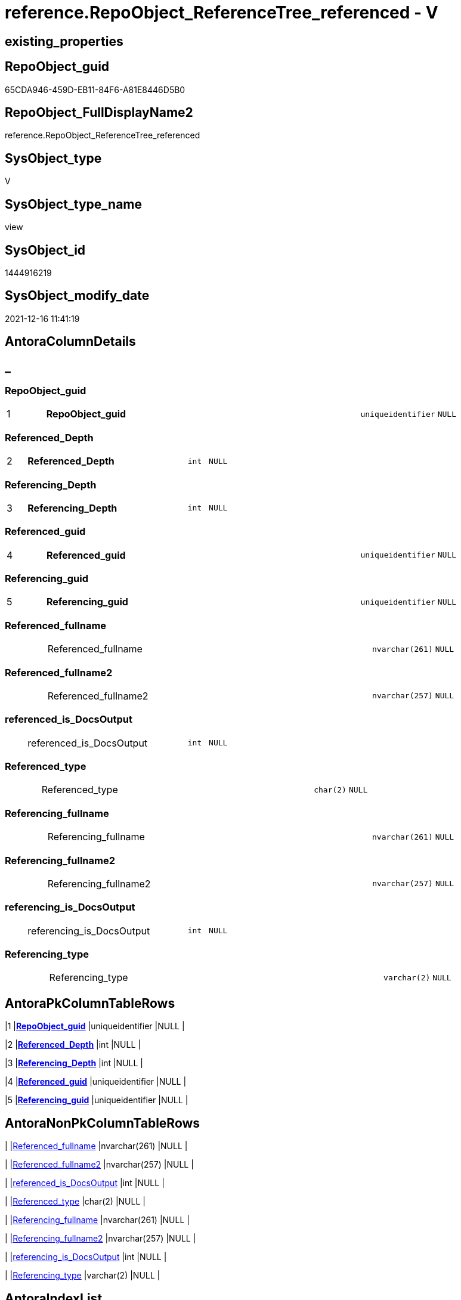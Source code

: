 // tag::HeaderFullDisplayName[]
= reference.RepoObject_ReferenceTree_referenced - V
// end::HeaderFullDisplayName[]

== existing_properties

// tag::existing_properties[]

:ExistsProperty--antorareferencedlist:
:ExistsProperty--is_repo_managed:
:ExistsProperty--is_ssas:
:ExistsProperty--pk_index_guid:
:ExistsProperty--pk_indexpatterncolumndatatype:
:ExistsProperty--pk_indexpatterncolumnname:
:ExistsProperty--referencedobjectlist:
:ExistsProperty--sql_modules_definition:
:ExistsProperty--FK:
:ExistsProperty--AntoraIndexList:
:ExistsProperty--Columns:
// end::existing_properties[]

== RepoObject_guid

// tag::RepoObject_guid[]
65CDA946-459D-EB11-84F6-A81E8446D5B0
// end::RepoObject_guid[]

== RepoObject_FullDisplayName2

// tag::RepoObject_FullDisplayName2[]
reference.RepoObject_ReferenceTree_referenced
// end::RepoObject_FullDisplayName2[]

== SysObject_type

// tag::SysObject_type[]
V 
// end::SysObject_type[]

== SysObject_type_name

// tag::SysObject_type_name[]
view
// end::SysObject_type_name[]

== SysObject_id

// tag::SysObject_id[]
1444916219
// end::SysObject_id[]

== SysObject_modify_date

// tag::SysObject_modify_date[]
2021-12-16 11:41:19
// end::SysObject_modify_date[]

== AntoraColumnDetails

// tag::AntoraColumnDetails[]
[discrete]
== _


[#column-repoobjectunderlineguid]
=== RepoObject_guid

[cols="d,8a,m,m,m"]
|===
|1
|*RepoObject_guid*
|uniqueidentifier
|NULL
|
|===


[#column-referencedunderlinedepth]
=== Referenced_Depth

[cols="d,8a,m,m,m"]
|===
|2
|*Referenced_Depth*
|int
|NULL
|
|===


[#column-referencingunderlinedepth]
=== Referencing_Depth

[cols="d,8a,m,m,m"]
|===
|3
|*Referencing_Depth*
|int
|NULL
|
|===


[#column-referencedunderlineguid]
=== Referenced_guid

[cols="d,8a,m,m,m"]
|===
|4
|*Referenced_guid*
|uniqueidentifier
|NULL
|
|===


[#column-referencingunderlineguid]
=== Referencing_guid

[cols="d,8a,m,m,m"]
|===
|5
|*Referencing_guid*
|uniqueidentifier
|NULL
|
|===


[#column-referencedunderlinefullname]
=== Referenced_fullname

[cols="d,8a,m,m,m"]
|===
|
|Referenced_fullname
|nvarchar(261)
|NULL
|
|===


[#column-referencedunderlinefullname2]
=== Referenced_fullname2

[cols="d,8a,m,m,m"]
|===
|
|Referenced_fullname2
|nvarchar(257)
|NULL
|
|===


[#column-referencedunderlineisunderlinedocsoutput]
=== referenced_is_DocsOutput

[cols="d,8a,m,m,m"]
|===
|
|referenced_is_DocsOutput
|int
|NULL
|
|===


[#column-referencedunderlinetype]
=== Referenced_type

[cols="d,8a,m,m,m"]
|===
|
|Referenced_type
|char(2)
|NULL
|
|===


[#column-referencingunderlinefullname]
=== Referencing_fullname

[cols="d,8a,m,m,m"]
|===
|
|Referencing_fullname
|nvarchar(261)
|NULL
|
|===


[#column-referencingunderlinefullname2]
=== Referencing_fullname2

[cols="d,8a,m,m,m"]
|===
|
|Referencing_fullname2
|nvarchar(257)
|NULL
|
|===


[#column-referencingunderlineisunderlinedocsoutput]
=== referencing_is_DocsOutput

[cols="d,8a,m,m,m"]
|===
|
|referencing_is_DocsOutput
|int
|NULL
|
|===


[#column-referencingunderlinetype]
=== Referencing_type

[cols="d,8a,m,m,m"]
|===
|
|Referencing_type
|varchar(2)
|NULL
|
|===


// end::AntoraColumnDetails[]

== AntoraPkColumnTableRows

// tag::AntoraPkColumnTableRows[]
|1
|*<<column-repoobjectunderlineguid>>*
|uniqueidentifier
|NULL
|

|2
|*<<column-referencedunderlinedepth>>*
|int
|NULL
|

|3
|*<<column-referencingunderlinedepth>>*
|int
|NULL
|

|4
|*<<column-referencedunderlineguid>>*
|uniqueidentifier
|NULL
|

|5
|*<<column-referencingunderlineguid>>*
|uniqueidentifier
|NULL
|









// end::AntoraPkColumnTableRows[]

== AntoraNonPkColumnTableRows

// tag::AntoraNonPkColumnTableRows[]





|
|<<column-referencedunderlinefullname>>
|nvarchar(261)
|NULL
|

|
|<<column-referencedunderlinefullname2>>
|nvarchar(257)
|NULL
|

|
|<<column-referencedunderlineisunderlinedocsoutput>>
|int
|NULL
|

|
|<<column-referencedunderlinetype>>
|char(2)
|NULL
|

|
|<<column-referencingunderlinefullname>>
|nvarchar(261)
|NULL
|

|
|<<column-referencingunderlinefullname2>>
|nvarchar(257)
|NULL
|

|
|<<column-referencingunderlineisunderlinedocsoutput>>
|int
|NULL
|

|
|<<column-referencingunderlinetype>>
|varchar(2)
|NULL
|

// end::AntoraNonPkColumnTableRows[]

== AntoraIndexList

// tag::AntoraIndexList[]

[#index-pkunderlinerepoobjectunderlinereferencetreeunderlinereferenced]
=== PK_RepoObject_ReferenceTree_referenced

* IndexSemanticGroup: xref:other/indexsemanticgroup.adoc#startbnoblankgroupendb[no_group]
+
--
* <<column-RepoObject_guid>>; uniqueidentifier
* <<column-Referenced_Depth>>; int
* <<column-Referencing_Depth>>; int
* <<column-Referenced_guid>>; uniqueidentifier
* <<column-Referencing_guid>>; uniqueidentifier
--
* PK, Unique, Real: 1, 1, 0

// end::AntoraIndexList[]

== AntoraMeasureDetails

// tag::AntoraMeasureDetails[]

// end::AntoraMeasureDetails[]

== AntoraMeasureDescriptions



== AntoraParameterList

// tag::AntoraParameterList[]

// end::AntoraParameterList[]

== AntoraXrefCulturesList

// tag::AntoraXrefCulturesList[]
* xref:dhw:sqldb:reference.repoobject_referencetree_referenced.adoc[] - 
// end::AntoraXrefCulturesList[]

== cultures_count

// tag::cultures_count[]
1
// end::cultures_count[]

== Other tags

source: property.RepoObjectProperty_cross As rop_cross


=== additional_reference_csv

// tag::additional_reference_csv[]

// end::additional_reference_csv[]


=== AdocUspSteps

// tag::adocuspsteps[]

// end::adocuspsteps[]


=== AntoraReferencedList

// tag::antorareferencedlist[]
* xref:dhw:sqldb:reference.ftv_repoobject_referencetree_referenced.adoc[]
* xref:dhw:sqldb:repo.repoobject_gross.adoc[]
// end::antorareferencedlist[]


=== AntoraReferencingList

// tag::antorareferencinglist[]

// end::antorareferencinglist[]


=== Description

// tag::description[]

// end::description[]


=== exampleUsage

// tag::exampleusage[]

// end::exampleusage[]


=== exampleUsage_2

// tag::exampleusage_2[]

// end::exampleusage_2[]


=== exampleUsage_3

// tag::exampleusage_3[]

// end::exampleusage_3[]


=== exampleUsage_4

// tag::exampleusage_4[]

// end::exampleusage_4[]


=== exampleUsage_5

// tag::exampleusage_5[]

// end::exampleusage_5[]


=== exampleWrong_Usage

// tag::examplewrong_usage[]

// end::examplewrong_usage[]


=== has_execution_plan_issue

// tag::has_execution_plan_issue[]

// end::has_execution_plan_issue[]


=== has_get_referenced_issue

// tag::has_get_referenced_issue[]

// end::has_get_referenced_issue[]


=== has_history

// tag::has_history[]

// end::has_history[]


=== has_history_columns

// tag::has_history_columns[]

// end::has_history_columns[]


=== InheritanceType

// tag::inheritancetype[]

// end::inheritancetype[]


=== is_persistence

// tag::is_persistence[]

// end::is_persistence[]


=== is_persistence_check_duplicate_per_pk

// tag::is_persistence_check_duplicate_per_pk[]

// end::is_persistence_check_duplicate_per_pk[]


=== is_persistence_check_for_empty_source

// tag::is_persistence_check_for_empty_source[]

// end::is_persistence_check_for_empty_source[]


=== is_persistence_delete_changed

// tag::is_persistence_delete_changed[]

// end::is_persistence_delete_changed[]


=== is_persistence_delete_missing

// tag::is_persistence_delete_missing[]

// end::is_persistence_delete_missing[]


=== is_persistence_insert

// tag::is_persistence_insert[]

// end::is_persistence_insert[]


=== is_persistence_truncate

// tag::is_persistence_truncate[]

// end::is_persistence_truncate[]


=== is_persistence_update_changed

// tag::is_persistence_update_changed[]

// end::is_persistence_update_changed[]


=== is_repo_managed

// tag::is_repo_managed[]
0
// end::is_repo_managed[]


=== is_ssas

// tag::is_ssas[]
0
// end::is_ssas[]


=== microsoft_database_tools_support

// tag::microsoft_database_tools_support[]

// end::microsoft_database_tools_support[]


=== MS_Description

// tag::ms_description[]

// end::ms_description[]


=== persistence_source_RepoObject_fullname

// tag::persistence_source_repoobject_fullname[]

// end::persistence_source_repoobject_fullname[]


=== persistence_source_RepoObject_fullname2

// tag::persistence_source_repoobject_fullname2[]

// end::persistence_source_repoobject_fullname2[]


=== persistence_source_RepoObject_guid

// tag::persistence_source_repoobject_guid[]

// end::persistence_source_repoobject_guid[]


=== persistence_source_RepoObject_xref

// tag::persistence_source_repoobject_xref[]

// end::persistence_source_repoobject_xref[]


=== pk_index_guid

// tag::pk_index_guid[]
2963BF3B-129E-EB11-84F6-A81E8446D5B0
// end::pk_index_guid[]


=== pk_IndexPatternColumnDatatype

// tag::pk_indexpatterncolumndatatype[]
uniqueidentifier,int,int,uniqueidentifier,uniqueidentifier
// end::pk_indexpatterncolumndatatype[]


=== pk_IndexPatternColumnName

// tag::pk_indexpatterncolumnname[]
RepoObject_guid,Referenced_Depth,Referencing_Depth,Referenced_guid,Referencing_guid
// end::pk_indexpatterncolumnname[]


=== pk_IndexSemanticGroup

// tag::pk_indexsemanticgroup[]

// end::pk_indexsemanticgroup[]


=== ReferencedObjectList

// tag::referencedobjectlist[]
* [reference].[ftv_RepoObject_ReferenceTree_referenced]
* [repo].[RepoObject_gross]
// end::referencedobjectlist[]


=== usp_persistence_RepoObject_guid

// tag::usp_persistence_repoobject_guid[]

// end::usp_persistence_repoobject_guid[]


=== UspExamples

// tag::uspexamples[]

// end::uspexamples[]


=== uspgenerator_usp_id

// tag::uspgenerator_usp_id[]

// end::uspgenerator_usp_id[]


=== UspParameters

// tag::uspparameters[]

// end::uspparameters[]

== Boolean Attributes

source: property.RepoObjectProperty WHERE property_int = 1

// tag::boolean_attributes[]


// end::boolean_attributes[]

== PlantUML diagrams

=== PlantUML Entity

// tag::puml_entity[]
[plantuml, entity-{docname}, svg, subs=macros]
....
'Left to right direction
top to bottom direction
hide circle
'avoide "." issues:
set namespaceSeparator none


skinparam class {
  BackgroundColor White
  BackgroundColor<<FN>> Yellow
  BackgroundColor<<FS>> Yellow
  BackgroundColor<<FT>> LightGray
  BackgroundColor<<IF>> Yellow
  BackgroundColor<<IS>> Yellow
  BackgroundColor<<P>>  Aqua
  BackgroundColor<<PC>> Aqua
  BackgroundColor<<SN>> Yellow
  BackgroundColor<<SO>> SlateBlue
  BackgroundColor<<TF>> LightGray
  BackgroundColor<<TR>> Tomato
  BackgroundColor<<U>>  White
  BackgroundColor<<V>>  WhiteSmoke
  BackgroundColor<<X>>  Aqua
  BackgroundColor<<external>> AliceBlue
}


entity "puml-link:dhw:sqldb:reference.repoobject_referencetree_referenced.adoc[]" as reference.RepoObject_ReferenceTree_referenced << V >> {
  **RepoObject_guid** : (uniqueidentifier)
  **Referenced_Depth** : (int)
  **Referencing_Depth** : (int)
  **Referenced_guid** : (uniqueidentifier)
  **Referencing_guid** : (uniqueidentifier)
  Referenced_fullname : (nvarchar(261))
  Referenced_fullname2 : (nvarchar(257))
  referenced_is_DocsOutput : (int)
  Referenced_type : (char(2))
  Referencing_fullname : (nvarchar(261))
  Referencing_fullname2 : (nvarchar(257))
  referencing_is_DocsOutput : (int)
  Referencing_type : (varchar(2))
  --
}
....

// end::puml_entity[]

=== PlantUML Entity 1 1 FK

// tag::puml_entity_1_1_fk[]
[plantuml, entity_1_1_fk-{docname}, svg, subs=macros]
....
@startuml
left to right direction
'top to bottom direction
hide circle
'avoide "." issues:
set namespaceSeparator none


skinparam class {
  BackgroundColor White
  BackgroundColor<<FN>> Yellow
  BackgroundColor<<FS>> Yellow
  BackgroundColor<<FT>> LightGray
  BackgroundColor<<IF>> Yellow
  BackgroundColor<<IS>> Yellow
  BackgroundColor<<P>>  Aqua
  BackgroundColor<<PC>> Aqua
  BackgroundColor<<SN>> Yellow
  BackgroundColor<<SO>> SlateBlue
  BackgroundColor<<TF>> LightGray
  BackgroundColor<<TR>> Tomato
  BackgroundColor<<U>>  White
  BackgroundColor<<V>>  WhiteSmoke
  BackgroundColor<<X>>  Aqua
  BackgroundColor<<external>> AliceBlue
}


entity "puml-link:dhw:sqldb:reference.repoobject_referencetree_referenced.adoc[]" as reference.RepoObject_ReferenceTree_referenced << V >> {
- **PK_RepoObject_ReferenceTree_referenced**

..
RepoObject_guid; uniqueidentifier
Referenced_Depth; int
Referencing_Depth; int
Referenced_guid; uniqueidentifier
Referencing_guid; uniqueidentifier
}



footer The diagram is interactive and contains links.

@enduml
....

// end::puml_entity_1_1_fk[]

=== PlantUML 1 1 ObjectRef

// tag::puml_entity_1_1_objectref[]
[plantuml, entity_1_1_objectref-{docname}, svg, subs=macros]
....
@startuml
left to right direction
'top to bottom direction
hide circle
'avoide "." issues:
set namespaceSeparator none


skinparam class {
  BackgroundColor White
  BackgroundColor<<FN>> Yellow
  BackgroundColor<<FS>> Yellow
  BackgroundColor<<FT>> LightGray
  BackgroundColor<<IF>> Yellow
  BackgroundColor<<IS>> Yellow
  BackgroundColor<<P>>  Aqua
  BackgroundColor<<PC>> Aqua
  BackgroundColor<<SN>> Yellow
  BackgroundColor<<SO>> SlateBlue
  BackgroundColor<<TF>> LightGray
  BackgroundColor<<TR>> Tomato
  BackgroundColor<<U>>  White
  BackgroundColor<<V>>  WhiteSmoke
  BackgroundColor<<X>>  Aqua
  BackgroundColor<<external>> AliceBlue
}


entity "puml-link:dhw:sqldb:reference.ftv_repoobject_referencetree_referenced.adoc[]" as reference.ftv_RepoObject_ReferenceTree_referenced << IF >> {
  --
}

entity "puml-link:dhw:sqldb:reference.repoobject_referencetree_referenced.adoc[]" as reference.RepoObject_ReferenceTree_referenced << V >> {
  **RepoObject_guid** : (uniqueidentifier)
  **Referenced_Depth** : (int)
  **Referencing_Depth** : (int)
  **Referenced_guid** : (uniqueidentifier)
  **Referencing_guid** : (uniqueidentifier)
  --
}

entity "puml-link:dhw:sqldb:repo.repoobject_gross.adoc[]" as repo.RepoObject_gross << V >> {
  --
}

reference.ftv_RepoObject_ReferenceTree_referenced <.. reference.RepoObject_ReferenceTree_referenced
repo.RepoObject_gross <.. reference.RepoObject_ReferenceTree_referenced

footer The diagram is interactive and contains links.

@enduml
....

// end::puml_entity_1_1_objectref[]

=== PlantUML 30 0 ObjectRef

// tag::puml_entity_30_0_objectref[]
[plantuml, entity_30_0_objectref-{docname}, svg, subs=macros]
....
@startuml
'Left to right direction
top to bottom direction
hide circle
'avoide "." issues:
set namespaceSeparator none


skinparam class {
  BackgroundColor White
  BackgroundColor<<FN>> Yellow
  BackgroundColor<<FS>> Yellow
  BackgroundColor<<FT>> LightGray
  BackgroundColor<<IF>> Yellow
  BackgroundColor<<IS>> Yellow
  BackgroundColor<<P>>  Aqua
  BackgroundColor<<PC>> Aqua
  BackgroundColor<<SN>> Yellow
  BackgroundColor<<SO>> SlateBlue
  BackgroundColor<<TF>> LightGray
  BackgroundColor<<TR>> Tomato
  BackgroundColor<<U>>  White
  BackgroundColor<<V>>  WhiteSmoke
  BackgroundColor<<X>>  Aqua
  BackgroundColor<<external>> AliceBlue
}


entity "puml-link:dhw:sqldb:config.ftv_dwh_database.adoc[]" as config.ftv_dwh_database << IF >> {
  --
}

entity "puml-link:dhw:sqldb:config.ftv_get_parameter_value.adoc[]" as config.ftv_get_parameter_value << IF >> {
  --
}

entity "puml-link:dhw:sqldb:config.parameter.adoc[]" as config.Parameter << U >> {
  - **Parameter_name** : (varchar(100))
  - **sub_Parameter** : (nvarchar(128))
  --
}

entity "puml-link:dhw:sqldb:configt.parameter_default.adoc[]" as configT.Parameter_default << V >> {
  - **Parameter_name** : (varchar(52))
  - **sub_Parameter** : (nvarchar(26))
  --
}

entity "puml-link:dhw:sqldb:configt.spt_values.adoc[]" as configT.spt_values << U >> {
  --
}

entity "puml-link:dhw:sqldb:configt.type.adoc[]" as configT.type << V >> {
  **type** : (nvarchar(128))
  --
}

entity "puml-link:dhw:sqldb:docs.fs_cleanstringforfilename.adoc[]" as docs.fs_cleanStringForFilename << FN >> {
  --
}

entity "puml-link:dhw:sqldb:property.external_repoobjectproperty.adoc[]" as property.external_RepoObjectProperty << U >> {
  - **RepoObject_guid** : (uniqueidentifier)
  - **property_name** : (nvarchar(128))
  --
}

entity "puml-link:dhw:sqldb:property.fs_get_repoobjectproperty_nvarchar.adoc[]" as property.fs_get_RepoObjectProperty_nvarchar << FN >> {
  --
}

entity "puml-link:dhw:sqldb:property.propertyname_repoobject.adoc[]" as property.PropertyName_RepoObject << V >> {
  **property_name** : (nvarchar(128))
  --
}

entity "puml-link:dhw:sqldb:property.propertyname_repoobject_t.adoc[]" as property.PropertyName_RepoObject_T << U >> {
  **property_name** : (nvarchar(128))
  --
}

entity "puml-link:dhw:sqldb:property.repoobjectproperty.adoc[]" as property.RepoObjectProperty << U >> {
  - **RepoObjectProperty_id** : (int)
  --
}

entity "puml-link:dhw:sqldb:property.repoobjectproperty_external_src.adoc[]" as property.RepoObjectProperty_external_src << V >> {
  - **RepoObject_guid** : (uniqueidentifier)
  - **property_name** : (nvarchar(128))
  --
}

entity "puml-link:dhw:sqldb:property.repoobjectproperty_external_tgt.adoc[]" as property.RepoObjectProperty_external_tgt << V >> {
  - **RepoObject_guid** : (uniqueidentifier)
  - **property_name** : (nvarchar(128))
  --
}

entity "puml-link:dhw:sqldb:property.repoobjectproperty_selectedpropertyname_split.adoc[]" as property.RepoObjectProperty_SelectedPropertyName_split << V >> {
  --
}

entity "puml-link:dhw:sqldb:reference.additional_reference.adoc[]" as reference.additional_Reference << U >> {
  - **Id** : (int)
  --
}

entity "puml-link:dhw:sqldb:reference.additional_reference_database.adoc[]" as reference.additional_Reference_database << V >> {
  - **AntoraComponent** : (nvarchar(128))
  - **AntoraModule** : (nvarchar(128))
  --
}

entity "puml-link:dhw:sqldb:reference.additional_reference_database_t.adoc[]" as reference.additional_Reference_database_T << U >> {
  - **AntoraComponent** : (nvarchar(128))
  - **AntoraModule** : (nvarchar(128))
  --
}

entity "puml-link:dhw:sqldb:reference.additional_reference_from_properties_src.adoc[]" as reference.additional_Reference_from_properties_src << V >> {
  **referenced_AntoraComponent** : (nvarchar(max))
  **referenced_AntoraModule** : (nvarchar(max))
  **referenced_Schema** : (nvarchar(max))
  **referenced_Object** : (nvarchar(max))
  **referenced_Column** : (nvarchar(max))
  **referencing_AntoraComponent** : (nvarchar(max))
  **referencing_AntoraModule** : (nvarchar(max))
  **referencing_Schema** : (nvarchar(max))
  **referencing_Object** : (nvarchar(max))
  **referencing_Column** : (nvarchar(max))
  --
}

entity "puml-link:dhw:sqldb:reference.additional_reference_from_properties_tgt.adoc[]" as reference.additional_Reference_from_properties_tgt << V >> {
  **referenced_AntoraComponent** : (nvarchar(max))
  **referenced_AntoraModule** : (nvarchar(max))
  **referenced_Schema** : (nvarchar(max))
  **referenced_Object** : (nvarchar(max))
  **referenced_Column** : (nvarchar(max))
  **referencing_AntoraComponent** : (nvarchar(max))
  **referencing_AntoraModule** : (nvarchar(max))
  **referencing_Schema** : (nvarchar(max))
  **referencing_Object** : (nvarchar(max))
  **referencing_Column** : (nvarchar(max))
  --
}

entity "puml-link:dhw:sqldb:reference.additional_reference_from_ssas_src.adoc[]" as reference.additional_Reference_from_ssas_src << V >> {
  **referenced_AntoraComponent** : (nvarchar(128))
  **referenced_AntoraModule** : (nvarchar(128))
  **referenced_Schema** : (nvarchar(max))
  **referenced_Object** : (nvarchar(max))
  **referenced_Column** : (nvarchar(500))
  **referencing_AntoraComponent** : (nvarchar(max))
  **referencing_AntoraModule** : (nvarchar(max))
  - **referencing_Schema** : (nvarchar(128))
  - **referencing_Object** : (nvarchar(128))
  **referencing_Column** : (nvarchar(128))
  --
}

entity "puml-link:dhw:sqldb:reference.additional_reference_from_ssas_tgt.adoc[]" as reference.additional_Reference_from_ssas_tgt << V >> {
  **referenced_AntoraComponent** : (nvarchar(128))
  **referenced_AntoraModule** : (nvarchar(128))
  **referenced_Schema** : (nvarchar(max))
  **referenced_Object** : (nvarchar(max))
  **referenced_Column** : (nvarchar(500))
  **referencing_AntoraComponent** : (nvarchar(max))
  **referencing_AntoraModule** : (nvarchar(max))
  - **referencing_Schema** : (nvarchar(128))
  - **referencing_Object** : (nvarchar(128))
  **referencing_Column** : (nvarchar(128))
  --
}

entity "puml-link:dhw:sqldb:reference.additional_reference_guid.adoc[]" as reference.additional_Reference_guid << V >> {
  --
}

entity "puml-link:dhw:sqldb:reference.additional_reference_is_external.adoc[]" as reference.additional_Reference_is_external << V >> {
  --
}

entity "puml-link:dhw:sqldb:reference.additional_reference_object.adoc[]" as reference.additional_Reference_Object << V >> {
  - **AntoraComponent** : (nvarchar(128))
  - **AntoraModule** : (nvarchar(128))
  - **SchemaName** : (nvarchar(128))
  - **ObjectName** : (nvarchar(128))
  --
}

entity "puml-link:dhw:sqldb:reference.additional_reference_object_t.adoc[]" as reference.additional_Reference_Object_T << U >> {
  - **RepoObject_guid** : (uniqueidentifier)
  --
}

entity "puml-link:dhw:sqldb:reference.additional_reference_objectcolumn.adoc[]" as reference.additional_Reference_ObjectColumn << V >> {
  - **AntoraComponent** : (nvarchar(128))
  - **AntoraModule** : (nvarchar(128))
  - **SchemaName** : (nvarchar(128))
  - **ObjectName** : (nvarchar(128))
  **ColumnName** : (nvarchar(128))
  --
}

entity "puml-link:dhw:sqldb:reference.additional_reference_objectcolumn_t.adoc[]" as reference.additional_Reference_ObjectColumn_T << U >> {
  - **RepoObjectColumn_guid** : (uniqueidentifier)
  --
}

entity "puml-link:dhw:sqldb:reference.additional_reference_wo_columns_from_properties_src.adoc[]" as reference.additional_Reference_wo_columns_from_properties_src << V >> {
  **referenced_AntoraComponent** : (nvarchar(max))
  **referenced_AntoraModule** : (nvarchar(max))
  **referenced_Schema** : (nvarchar(max))
  **referenced_Object** : (nvarchar(max))
  **referencing_AntoraComponent** : (nvarchar(max))
  **referencing_AntoraModule** : (nvarchar(max))
  **referencing_Schema** : (nvarchar(max))
  **referencing_Object** : (nvarchar(max))
  --
}

entity "puml-link:dhw:sqldb:reference.additional_reference_wo_columns_from_properties_tgt.adoc[]" as reference.additional_Reference_wo_columns_from_properties_tgt << V >> {
  **referenced_AntoraComponent** : (nvarchar(max))
  **referenced_AntoraModule** : (nvarchar(max))
  **referenced_Schema** : (nvarchar(max))
  **referenced_Object** : (nvarchar(max))
  **referencing_AntoraComponent** : (nvarchar(max))
  **referencing_AntoraModule** : (nvarchar(max))
  **referencing_Schema** : (nvarchar(max))
  **referencing_Object** : (nvarchar(max))
  --
}

entity "puml-link:dhw:sqldb:reference.ftv_repoobject_referencetree_referenced.adoc[]" as reference.ftv_RepoObject_ReferenceTree_referenced << IF >> {
  --
}

entity "puml-link:dhw:sqldb:reference.repoobject_queryplan.adoc[]" as reference.RepoObject_QueryPlan << U >> {
  - **RepoObject_guid** : (uniqueidentifier)
  --
}

entity "puml-link:dhw:sqldb:reference.repoobject_reference.adoc[]" as reference.RepoObject_reference << V >> {
  --
}

entity "puml-link:dhw:sqldb:reference.repoobject_reference_additional.adoc[]" as reference.RepoObject_reference_additional << V >> {
  --
}

entity "puml-link:dhw:sqldb:reference.repoobject_reference_persistence.adoc[]" as reference.RepoObject_reference_persistence << V >> {
  **referenced_RepoObject_guid** : (uniqueidentifier)
  - **referencing_RepoObject_guid** : (uniqueidentifier)
  --
}

entity "puml-link:dhw:sqldb:reference.repoobject_reference_persistence_target_as_source.adoc[]" as reference.RepoObject_reference_persistence_target_as_source << V >> {
  --
}

entity "puml-link:dhw:sqldb:reference.repoobject_reference_sqlexpressiondependencies.adoc[]" as reference.RepoObject_reference_SqlExpressionDependencies << V >> {
  **referenced_RepoObject_guid** : (uniqueidentifier)
  **referencing_RepoObject_guid** : (uniqueidentifier)
  --
}

entity "puml-link:dhw:sqldb:reference.repoobject_reference_t.adoc[]" as reference.RepoObject_reference_T << U >> {
  **referenced_RepoObject_guid** : (uniqueidentifier)
  **referencing_RepoObject_guid** : (uniqueidentifier)
  --
}

entity "puml-link:dhw:sqldb:reference.repoobject_reference_union.adoc[]" as reference.RepoObject_reference_union << V >> {
  **referenced_RepoObject_guid** : (uniqueidentifier)
  **referencing_RepoObject_guid** : (uniqueidentifier)
  --
}

entity "puml-link:dhw:sqldb:reference.repoobject_reference_virtual.adoc[]" as reference.RepoObject_reference_virtual << V >> {
  --
}

entity "puml-link:dhw:sqldb:reference.repoobject_referencedreferencing.adoc[]" as reference.RepoObject_ReferencedReferencing << V >> {
  --
}

entity "puml-link:dhw:sqldb:reference.repoobject_referencetree_referenced.adoc[]" as reference.RepoObject_ReferenceTree_referenced << V >> {
  **RepoObject_guid** : (uniqueidentifier)
  **Referenced_Depth** : (int)
  **Referencing_Depth** : (int)
  **Referenced_guid** : (uniqueidentifier)
  **Referencing_guid** : (uniqueidentifier)
  --
}

entity "puml-link:dhw:sqldb:reference.repoobjectsource_virtual.adoc[]" as reference.RepoObjectSource_virtual << U >> {
  - **RepoObject_guid** : (uniqueidentifier)
  - **Source_RepoObject_guid** : (uniqueidentifier)
  --
}

entity "puml-link:dhw:sqldb:repo.index_settings.adoc[]" as repo.Index_Settings << U >> {
  - **index_guid** : (uniqueidentifier)
  --
}

entity "puml-link:dhw:sqldb:repo.repoobject.adoc[]" as repo.RepoObject << U >> {
  - **RepoObject_guid** : (uniqueidentifier)
  --
}

entity "puml-link:dhw:sqldb:repo.repoobject_external_src.adoc[]" as repo.RepoObject_external_src << V >> {
  - **RepoObject_guid** : (uniqueidentifier)
  --
}

entity "puml-link:dhw:sqldb:repo.repoobject_external_tgt.adoc[]" as repo.RepoObject_external_tgt << V >> {
  - **RepoObject_guid** : (uniqueidentifier)
  --
}

entity "puml-link:dhw:sqldb:repo.repoobject_gross.adoc[]" as repo.RepoObject_gross << V >> {
  --
}

entity "puml-link:dhw:sqldb:repo.repoobject_gross_persistence.adoc[]" as repo.RepoObject_gross_persistence << V >> {
  --
}

entity "puml-link:dhw:sqldb:repo.repoobject_persistence.adoc[]" as repo.RepoObject_persistence << U >> {
  - **target_RepoObject_guid** : (uniqueidentifier)
  --
}

entity "puml-link:dhw:sqldb:repo.repoobject_ssas_src.adoc[]" as repo.RepoObject_SSAS_src << V >> {
  - **RepoObject_guid** : (uniqueidentifier)
  --
}

entity "puml-link:dhw:sqldb:repo.repoobject_ssas_tgt.adoc[]" as repo.RepoObject_SSAS_tgt << V >> {
  - **RepoObject_guid** : (uniqueidentifier)
  --
}

entity "puml-link:dhw:sqldb:repo.repoobjectcolumn.adoc[]" as repo.RepoObjectColumn << U >> {
  - **RepoObjectColumn_guid** : (uniqueidentifier)
  --
}

entity "puml-link:dhw:sqldb:repo.repoobjectcolumn_external_src.adoc[]" as repo.RepoObjectColumn_external_src << V >> {
  - **RepoObjectColumn_guid** : (uniqueidentifier)
  --
}

entity "puml-link:dhw:sqldb:repo.repoobjectcolumn_external_tgt.adoc[]" as repo.RepoObjectColumn_external_tgt << V >> {
  - **RepoObjectColumn_guid** : (uniqueidentifier)
  --
}

entity "puml-link:dhw:sqldb:repo.repoobjectcolumn_ssas_src.adoc[]" as repo.RepoObjectColumn_SSAS_src << V >> {
  - **RepoObjectColumn_guid** : (uniqueidentifier)
  --
}

entity "puml-link:dhw:sqldb:repo.repoobjectcolumn_ssas_tgt.adoc[]" as repo.RepoObjectColumn_SSAS_tgt << V >> {
  - **RepoObjectColumn_guid** : (uniqueidentifier)
  --
}

entity "puml-link:dhw:sqldb:repo.reposchema.adoc[]" as repo.RepoSchema << U >> {
  - **RepoSchema_guid** : (uniqueidentifier)
  --
}

entity "puml-link:dhw:sqldb:repo.reposchema_ssas_src.adoc[]" as repo.RepoSchema_ssas_src << V >> {
  - **RepoSchema_name** : (nvarchar(128))
  --
}

entity "puml-link:dhw:sqldb:repo.reposchema_ssas_tgt.adoc[]" as repo.RepoSchema_ssas_tgt << V >> {
  - **RepoSchema_guid** : (uniqueidentifier)
  --
}

entity "puml-link:dhw:sqldb:repo.syscolumn_repoobjectcolumn_via_name.adoc[]" as repo.SysColumn_RepoObjectColumn_via_name << V >> {
  --
}

entity "puml-link:dhw:sqldb:repo.sysobject_repoobject_via_name.adoc[]" as repo.SysObject_RepoObject_via_name << V >> {
  --
}

entity "puml-link:dhw:sqldb:repo_sys.extendedproperties.adoc[]" as repo_sys.ExtendedProperties << V >> {
  --
}

entity "puml-link:dhw:sqldb:repo_sys.sql_expression_dependencies.adoc[]" as repo_sys.sql_expression_dependencies << V >> {
  --
}

entity "puml-link:dhw:sqldb:repo_sys.syscolumn.adoc[]" as repo_sys.SysColumn << V >> {
  --
}

entity "puml-link:dhw:sqldb:repo_sys.sysobject.adoc[]" as repo_sys.SysObject << V >> {
  --
}

entity "puml-link:dhw:sqldb:ssas.additional_reference_step1.adoc[]" as ssas.additional_Reference_step1 << V >> {
  --
}

entity "puml-link:dhw:sqldb:ssas.model_json.adoc[]" as ssas.model_json << U >> {
  - **databasename** : (nvarchar(128))
  --
}

entity "puml-link:dhw:sqldb:ssas.model_json_10.adoc[]" as ssas.model_json_10 << V >> {
  --
}

entity "puml-link:dhw:sqldb:ssas.model_json_20.adoc[]" as ssas.model_json_20 << V >> {
  --
}

entity "puml-link:dhw:sqldb:ssas.model_json_201_descriptions_multiline.adoc[]" as ssas.model_json_201_descriptions_multiline << V >> {
  --
}

entity "puml-link:dhw:sqldb:ssas.model_json_2011_descriptions_stragg.adoc[]" as ssas.model_json_2011_descriptions_StrAgg << V >> {
  --
}

entity "puml-link:dhw:sqldb:ssas.model_json_31_tables.adoc[]" as ssas.model_json_31_tables << V >> {
  - **databasename** : (nvarchar(128))
  **tables_name** : (nvarchar(128))
  --
}

entity "puml-link:dhw:sqldb:ssas.model_json_31_tables_t.adoc[]" as ssas.model_json_31_tables_T << U >> {
  - **databasename** : (nvarchar(128))
  **tables_name** : (nvarchar(128))
  --
}

entity "puml-link:dhw:sqldb:ssas.model_json_311_tables_columns.adoc[]" as ssas.model_json_311_tables_columns << V >> {
  - **databasename** : (nvarchar(128))
  - **tables_name** : (nvarchar(128))
  **tables_columns_name** : (nvarchar(128))
  --
}

entity "puml-link:dhw:sqldb:ssas.model_json_311_tables_columns_t.adoc[]" as ssas.model_json_311_tables_columns_T << U >> {
  - **databasename** : (nvarchar(128))
  - **tables_name** : (nvarchar(128))
  **tables_columns_name** : (nvarchar(128))
  --
}

entity "puml-link:dhw:sqldb:ssas.model_json_313_tables_partitions.adoc[]" as ssas.model_json_313_tables_partitions << V >> {
  - **databasename** : (nvarchar(128))
  - **tables_name** : (nvarchar(128))
  **tables_partitions_name** : (nvarchar(500))
  --
}

entity "puml-link:dhw:sqldb:ssas.model_json_3131_tables_partitions_source.adoc[]" as ssas.model_json_3131_tables_partitions_source << V >> {
  - **databasename** : (nvarchar(128))
  - **tables_name** : (nvarchar(128))
  **tables_partitions_name** : (nvarchar(500))
  **tables_partitions_source_name** : (nvarchar(500))
  --
}

entity "puml-link:dhw:sqldb:ssas.model_json_31311_tables_partitions_source_posfrom.adoc[]" as ssas.model_json_31311_tables_partitions_source_PosFrom << V >> {
  --
}

entity "puml-link:dhw:sqldb:ssas.model_json_313111_tables_partitions_source_stringfrom.adoc[]" as ssas.model_json_313111_tables_partitions_source_StringFrom << V >> {
  --
}

entity "puml-link:dhw:sqldb:ssas.model_json_3131111_tables_partitions_source_posdot.adoc[]" as ssas.model_json_3131111_tables_partitions_source_PosDot << V >> {
  --
}

entity "puml-link:dhw:sqldb:ssas.model_json_31311111_tables_partitions_source_part123.adoc[]" as ssas.model_json_31311111_tables_partitions_source_Part123 << V >> {
  --
}

entity "puml-link:dhw:sqldb:ssas.model_json_316_tables_descriptions_multiline.adoc[]" as ssas.model_json_316_tables_descriptions_multiline << V >> {
  --
}

entity "puml-link:dhw:sqldb:ssas.model_json_3161_tables_descriptions_stragg.adoc[]" as ssas.model_json_3161_tables_descriptions_StrAgg << V >> {
  --
}

entity "puml-link:dhw:sqldb:ssas.model_json_33_datasources.adoc[]" as ssas.model_json_33_dataSources << V >> {
  - **databasename** : (nvarchar(128))
  **dataSources_name** : (nvarchar(500))
  --
}

entity "puml-link:dhw:sqldb:ssas.model_json_33_datasources_t.adoc[]" as ssas.model_json_33_dataSources_T << U >> {
  - **databasename** : (nvarchar(128))
  **dataSources_name** : (nvarchar(500))
  --
}

entity "puml-link:dhw:sqldb:sys_dwh.columns.adoc[]" as sys_dwh.columns << SN >> {
  --
}

entity "puml-link:dhw:sqldb:sys_dwh.computed_columns.adoc[]" as sys_dwh.computed_columns << SN >> {
  --
}

entity "puml-link:dhw:sqldb:sys_dwh.default_constraints.adoc[]" as sys_dwh.default_constraints << SN >> {
  --
}

entity "puml-link:dhw:sqldb:sys_dwh.extended_properties.adoc[]" as sys_dwh.extended_properties << SN >> {
  --
}

entity "puml-link:dhw:sqldb:sys_dwh.identity_columns.adoc[]" as sys_dwh.identity_columns << SN >> {
  --
}

entity "puml-link:dhw:sqldb:sys_dwh.indexes.adoc[]" as sys_dwh.indexes << SN >> {
  --
}

entity "puml-link:dhw:sqldb:sys_dwh.objects.adoc[]" as sys_dwh.objects << SN >> {
  --
}

entity "puml-link:dhw:sqldb:sys_dwh.parameters.adoc[]" as sys_dwh.parameters << SN >> {
  --
}

entity "puml-link:dhw:sqldb:sys_dwh.schemas.adoc[]" as sys_dwh.schemas << SN >> {
  --
}

entity "puml-link:dhw:sqldb:sys_dwh.sql_expression_dependencies.adoc[]" as sys_dwh.sql_expression_dependencies << SN >> {
  --
}

entity "puml-link:dhw:sqldb:sys_dwh.sql_modules.adoc[]" as sys_dwh.sql_modules << SN >> {
  --
}

entity "puml-link:dhw:sqldb:sys_dwh.tables.adoc[]" as sys_dwh.tables << SN >> {
  --
}

entity "puml-link:dhw:sqldb:sys_dwh.types.adoc[]" as sys_dwh.types << SN >> {
  --
}

entity "puml-link:dhw:sqldb:uspgenerator.generatorusp.adoc[]" as uspgenerator.GeneratorUsp << U >> {
  - **id** : (int)
  --
}

config.ftv_dwh_database <.. repo_sys.ExtendedProperties
config.ftv_dwh_database <.. repo_sys.SysColumn
config.ftv_dwh_database <.. repo_sys.sql_expression_dependencies
config.ftv_get_parameter_value <.. repo.RepoObject_external_src
config.ftv_get_parameter_value <.. ssas.additional_Reference_step1
config.ftv_get_parameter_value <.. reference.additional_Reference_is_external
config.ftv_get_parameter_value <.. repo.RepoObject_gross
config.Parameter <.. property.PropertyName_RepoObject
config.Parameter <.. config.ftv_dwh_database
config.Parameter <.. config.ftv_get_parameter_value
configT.Parameter_default <.. config.Parameter
configT.spt_values <.. configT.type
configT.type <.. reference.RepoObject_ReferencedReferencing
configT.type <.. repo.RepoObject_gross_persistence
configT.type <.. repo.RepoObject_gross
docs.fs_cleanStringForFilename <.. repo.RepoObject_gross_persistence
docs.fs_cleanStringForFilename <.. reference.RepoObject_ReferencedReferencing
docs.fs_cleanStringForFilename <.. repo.RepoObject_gross
property.external_RepoObjectProperty <.. property.RepoObjectProperty_external_src
property.fs_get_RepoObjectProperty_nvarchar <.. repo.RepoObject_gross
property.PropertyName_RepoObject <.. property.PropertyName_RepoObject_T
property.PropertyName_RepoObject_T <.. property.RepoObjectProperty_external_tgt
property.RepoObjectProperty <.. property.PropertyName_RepoObject
property.RepoObjectProperty <.. property.RepoObjectProperty_SelectedPropertyName_split
property.RepoObjectProperty <.. property.fs_get_RepoObjectProperty_nvarchar
property.RepoObjectProperty_external_src <.. property.RepoObjectProperty_external_tgt
property.RepoObjectProperty_external_tgt <.. property.RepoObjectProperty
property.RepoObjectProperty_SelectedPropertyName_split <.. reference.additional_Reference_from_properties_src
property.RepoObjectProperty_SelectedPropertyName_split <.. reference.additional_Reference_wo_columns_from_properties_src
reference.additional_Reference <.. reference.additional_Reference_guid
reference.additional_Reference <.. reference.additional_Reference_is_external
reference.additional_Reference_database <.. reference.additional_Reference_database_T
reference.additional_Reference_database_T <.. repo.RepoObject_gross
reference.additional_Reference_from_properties_src <.. reference.additional_Reference_from_properties_tgt
reference.additional_Reference_from_properties_tgt <.. reference.additional_Reference
reference.additional_Reference_from_ssas_src <.. reference.additional_Reference_from_ssas_tgt
reference.additional_Reference_from_ssas_tgt <.. reference.additional_Reference
reference.additional_Reference_guid <.. reference.RepoObject_reference_additional
reference.additional_Reference_is_external <.. reference.additional_Reference_ObjectColumn
reference.additional_Reference_is_external <.. reference.additional_Reference_database
reference.additional_Reference_is_external <.. reference.additional_Reference_Object
reference.additional_Reference_Object <.. reference.additional_Reference_Object_T
reference.additional_Reference_Object_T <.. repo.RepoObject_external_src
reference.additional_Reference_Object_T <.. repo.RepoObjectColumn_external_src
reference.additional_Reference_ObjectColumn <.. reference.additional_Reference_ObjectColumn_T
reference.additional_Reference_ObjectColumn_T <.. repo.RepoObjectColumn_external_src
reference.additional_Reference_wo_columns_from_properties_src <.. reference.additional_Reference_wo_columns_from_properties_tgt
reference.additional_Reference_wo_columns_from_properties_tgt <.. reference.additional_Reference
reference.ftv_RepoObject_ReferenceTree_referenced <.. reference.RepoObject_ReferenceTree_referenced
reference.RepoObject_QueryPlan <.. repo.RepoObject_gross
reference.RepoObject_reference <.. reference.RepoObject_reference_T
reference.RepoObject_reference_additional <.. reference.RepoObject_reference_union
reference.RepoObject_reference_persistence <.. reference.RepoObject_reference_union
reference.RepoObject_reference_persistence_target_as_source <.. reference.RepoObject_reference_union
reference.RepoObject_reference_persistence_target_as_source <.. reference.RepoObject_reference
reference.RepoObject_reference_SqlExpressionDependencies <.. reference.RepoObject_reference_union
reference.RepoObject_reference_SqlExpressionDependencies <.. reference.RepoObject_reference_persistence_target_as_source
reference.RepoObject_reference_T <.. reference.RepoObject_ReferencedReferencing
reference.RepoObject_reference_union <.. reference.RepoObject_reference
reference.RepoObject_reference_virtual <.. reference.RepoObject_reference_union
reference.RepoObject_ReferencedReferencing <.. reference.ftv_RepoObject_ReferenceTree_referenced
reference.RepoObject_ReferencedReferencing <.. repo.RepoObject_gross
reference.RepoObjectSource_virtual <.. reference.RepoObject_reference_virtual
repo.Index_Settings <.. repo.RepoObject_gross
repo.RepoObject <.. reference.RepoObject_reference_persistence
repo.RepoObject <.. repo.SysColumn_RepoObjectColumn_via_name
repo.RepoObject <.. repo.SysObject_RepoObject_via_name
repo.RepoObject <.. repo.RepoObject_gross_persistence
repo.RepoObject <.. property.RepoObjectProperty_external_tgt
repo.RepoObject <.. repo.RepoObjectColumn_external_src
repo.RepoObject <.. reference.RepoObject_reference_SqlExpressionDependencies
repo.RepoObject <.. repo.RepoObject_gross
repo.RepoObject <.. repo.RepoObject_external_src
repo.RepoObject <.. reference.RepoObject_reference_virtual
repo.RepoObject <.. reference.additional_Reference_guid
repo.RepoObject_external_src <.. repo.RepoObject_external_tgt
repo.RepoObject_external_tgt <.. repo.RepoObject
repo.RepoObject_external_tgt <.. repo.RepoObjectColumn_external_tgt
repo.RepoObject_gross <.. reference.RepoObject_ReferenceTree_referenced
repo.RepoObject_gross_persistence <.. reference.RepoObject_reference_persistence_target_as_source
repo.RepoObject_persistence <.. repo.RepoObject_gross_persistence
repo.RepoObject_persistence <.. repo.RepoObject_gross
repo.RepoObject_persistence <.. reference.RepoObject_reference_persistence
repo.RepoObject_SSAS_src <.. repo.RepoObject_SSAS_tgt
repo.RepoObject_SSAS_tgt <.. repo.RepoObjectColumn_SSAS_tgt
repo.RepoObject_SSAS_tgt <.. repo.RepoObject
repo.RepoObjectColumn <.. reference.additional_Reference_guid
repo.RepoObjectColumn <.. repo.SysColumn_RepoObjectColumn_via_name
repo.RepoObjectColumn_external_src <.. repo.RepoObjectColumn_external_tgt
repo.RepoObjectColumn_external_tgt <.. repo.RepoObjectColumn
repo.RepoObjectColumn_SSAS_src <.. repo.RepoObjectColumn_SSAS_tgt
repo.RepoObjectColumn_SSAS_tgt <.. repo.RepoObjectColumn
repo.RepoSchema <.. repo.RepoObject_SSAS_src
repo.RepoSchema_ssas_src <.. repo.RepoSchema_ssas_tgt
repo.RepoSchema_ssas_tgt <.. repo.RepoSchema
repo.SysColumn_RepoObjectColumn_via_name <.. repo_sys.sql_expression_dependencies
repo.SysObject_RepoObject_via_name <.. repo_sys.sql_expression_dependencies
repo_sys.ExtendedProperties <.. repo_sys.SysObject
repo_sys.ExtendedProperties <.. repo_sys.SysColumn
repo_sys.sql_expression_dependencies <.. reference.RepoObject_reference_SqlExpressionDependencies
repo_sys.SysColumn <.. repo.SysColumn_RepoObjectColumn_via_name
repo_sys.SysObject <.. repo.SysObject_RepoObject_via_name
repo_sys.SysObject <.. repo_sys.SysColumn
ssas.additional_Reference_step1 <.. reference.additional_Reference_from_ssas_src
ssas.model_json <.. ssas.model_json_10
ssas.model_json_10 <.. ssas.model_json_20
ssas.model_json_20 <.. repo.RepoSchema_ssas_src
ssas.model_json_20 <.. ssas.model_json_201_descriptions_multiline
ssas.model_json_20 <.. ssas.model_json_33_dataSources
ssas.model_json_20 <.. ssas.model_json_31_tables
ssas.model_json_201_descriptions_multiline <.. ssas.model_json_2011_descriptions_StrAgg
ssas.model_json_2011_descriptions_StrAgg <.. repo.RepoSchema_ssas_src
ssas.model_json_31_tables <.. ssas.model_json_31_tables_T
ssas.model_json_31_tables_T <.. ssas.model_json_311_tables_columns
ssas.model_json_31_tables_T <.. repo.RepoObject_SSAS_src
ssas.model_json_31_tables_T <.. ssas.model_json_313_tables_partitions
ssas.model_json_31_tables_T <.. ssas.model_json_316_tables_descriptions_multiline
ssas.model_json_31_tables_T <.. repo.RepoObject_gross
ssas.model_json_311_tables_columns <.. ssas.model_json_311_tables_columns_T
ssas.model_json_311_tables_columns_T <.. repo.RepoObjectColumn_SSAS_src
ssas.model_json_311_tables_columns_T <.. ssas.additional_Reference_step1
ssas.model_json_313_tables_partitions <.. ssas.model_json_3131_tables_partitions_source
ssas.model_json_3131_tables_partitions_source <.. ssas.model_json_31311_tables_partitions_source_PosFrom
ssas.model_json_31311_tables_partitions_source_PosFrom <.. ssas.model_json_313111_tables_partitions_source_StringFrom
ssas.model_json_313111_tables_partitions_source_StringFrom <.. ssas.model_json_3131111_tables_partitions_source_PosDot
ssas.model_json_3131111_tables_partitions_source_PosDot <.. ssas.model_json_31311111_tables_partitions_source_Part123
ssas.model_json_31311111_tables_partitions_source_Part123 <.. ssas.additional_Reference_step1
ssas.model_json_316_tables_descriptions_multiline <.. ssas.model_json_3161_tables_descriptions_StrAgg
ssas.model_json_3161_tables_descriptions_StrAgg <.. repo.RepoObject_gross
ssas.model_json_33_dataSources <.. ssas.model_json_33_dataSources_T
ssas.model_json_33_dataSources_T <.. ssas.additional_Reference_step1
sys_dwh.columns <.. repo_sys.ExtendedProperties
sys_dwh.columns <.. repo_sys.SysColumn
sys_dwh.computed_columns <.. repo_sys.SysColumn
sys_dwh.default_constraints <.. repo_sys.SysColumn
sys_dwh.extended_properties <.. repo_sys.ExtendedProperties
sys_dwh.identity_columns <.. repo_sys.SysColumn
sys_dwh.indexes <.. repo_sys.ExtendedProperties
sys_dwh.objects <.. repo_sys.ExtendedProperties
sys_dwh.objects <.. repo_sys.SysObject
sys_dwh.parameters <.. repo_sys.ExtendedProperties
sys_dwh.schemas <.. repo_sys.SysObject
sys_dwh.schemas <.. repo_sys.ExtendedProperties
sys_dwh.sql_expression_dependencies <.. repo_sys.sql_expression_dependencies
sys_dwh.sql_modules <.. repo_sys.SysObject
sys_dwh.tables <.. repo_sys.SysObject
sys_dwh.types <.. repo_sys.SysColumn
uspgenerator.GeneratorUsp <.. repo.RepoObject_gross

footer The diagram is interactive and contains links.

@enduml
....

// end::puml_entity_30_0_objectref[]

=== PlantUML 0 30 ObjectRef

// tag::puml_entity_0_30_objectref[]
[plantuml, entity_0_30_objectref-{docname}, svg, subs=macros]
....
@startuml
'Left to right direction
top to bottom direction
hide circle
'avoide "." issues:
set namespaceSeparator none


skinparam class {
  BackgroundColor White
  BackgroundColor<<FN>> Yellow
  BackgroundColor<<FS>> Yellow
  BackgroundColor<<FT>> LightGray
  BackgroundColor<<IF>> Yellow
  BackgroundColor<<IS>> Yellow
  BackgroundColor<<P>>  Aqua
  BackgroundColor<<PC>> Aqua
  BackgroundColor<<SN>> Yellow
  BackgroundColor<<SO>> SlateBlue
  BackgroundColor<<TF>> LightGray
  BackgroundColor<<TR>> Tomato
  BackgroundColor<<U>>  White
  BackgroundColor<<V>>  WhiteSmoke
  BackgroundColor<<X>>  Aqua
  BackgroundColor<<external>> AliceBlue
}


entity "puml-link:dhw:sqldb:reference.repoobject_referencetree_referenced.adoc[]" as reference.RepoObject_ReferenceTree_referenced << V >> {
  **RepoObject_guid** : (uniqueidentifier)
  **Referenced_Depth** : (int)
  **Referencing_Depth** : (int)
  **Referenced_guid** : (uniqueidentifier)
  **Referencing_guid** : (uniqueidentifier)
  --
}



footer The diagram is interactive and contains links.

@enduml
....

// end::puml_entity_0_30_objectref[]

=== PlantUML 1 1 ColumnRef

// tag::puml_entity_1_1_colref[]
[plantuml, entity_1_1_colref-{docname}, svg, subs=macros]
....
@startuml
left to right direction
'top to bottom direction
hide circle
'avoide "." issues:
set namespaceSeparator none


skinparam class {
  BackgroundColor White
  BackgroundColor<<FN>> Yellow
  BackgroundColor<<FS>> Yellow
  BackgroundColor<<FT>> LightGray
  BackgroundColor<<IF>> Yellow
  BackgroundColor<<IS>> Yellow
  BackgroundColor<<P>>  Aqua
  BackgroundColor<<PC>> Aqua
  BackgroundColor<<SN>> Yellow
  BackgroundColor<<SO>> SlateBlue
  BackgroundColor<<TF>> LightGray
  BackgroundColor<<TR>> Tomato
  BackgroundColor<<U>>  White
  BackgroundColor<<V>>  WhiteSmoke
  BackgroundColor<<X>>  Aqua
  BackgroundColor<<external>> AliceBlue
}


entity "puml-link:dhw:sqldb:reference.ftv_repoobject_referencetree_referenced.adoc[]" as reference.ftv_RepoObject_ReferenceTree_referenced << IF >> {
  Referenced_Depth : (int)
  Referenced_fullname : (nvarchar(261))
  Referenced_fullname2 : (nvarchar(257))
  Referenced_guid : (uniqueidentifier)
  referenced_is_DocsOutput : (int)
  Referenced_type : (char(2))
  Referencing_Depth : (int)
  Referencing_fullname : (nvarchar(261))
  Referencing_fullname2 : (nvarchar(257))
  Referencing_guid : (uniqueidentifier)
  referencing_is_DocsOutput : (int)
  Referencing_type : (varchar(2))
  RepoObject_guid : (uniqueidentifier)
  --
}

entity "puml-link:dhw:sqldb:reference.repoobject_referencetree_referenced.adoc[]" as reference.RepoObject_ReferenceTree_referenced << V >> {
  **RepoObject_guid** : (uniqueidentifier)
  **Referenced_Depth** : (int)
  **Referencing_Depth** : (int)
  **Referenced_guid** : (uniqueidentifier)
  **Referencing_guid** : (uniqueidentifier)
  Referenced_fullname : (nvarchar(261))
  Referenced_fullname2 : (nvarchar(257))
  referenced_is_DocsOutput : (int)
  Referenced_type : (char(2))
  Referencing_fullname : (nvarchar(261))
  Referencing_fullname2 : (nvarchar(257))
  referencing_is_DocsOutput : (int)
  Referencing_type : (varchar(2))
  --
}

entity "puml-link:dhw:sqldb:repo.repoobject_gross.adoc[]" as repo.RepoObject_gross << V >> {
  AntoraComponent : (nvarchar(max))
  AntoraModule : (nvarchar(max))
  Description : (nvarchar(max))
  external_AntoraComponent : (nvarchar(128))
  external_AntoraModule : (nvarchar(128))
  external_DatabaseName : (nvarchar(128))
  external_RepoDatabaseName : (nvarchar(128))
  has_different_sys_names : (bit)
  has_execution_plan_issue : (bit)
  has_get_referenced_issue : (bit)
  has_history : (bit)
  has_history_columns : (bit)
  history_schema_name : (nvarchar(128))
  history_table_name : (nvarchar(128))
  indent_sql_modules_definition : (tinyint)
  Inheritance_StringAggSeparatorSql : (nvarchar(4000))
  InheritanceDefinition : (nvarchar(4000))
  InheritanceType : (tinyint)
  - is_DocsExclude : (bit)
  is_DocsOutput : (int)
  - is_external : (bit)
  - is_in_reference : (int)
  is_persistence : (bit)
  is_persistence_check_duplicate_per_pk : (bit)
  is_persistence_check_for_empty_source : (bit)
  is_persistence_delete_changed : (bit)
  is_persistence_delete_missing : (bit)
  is_persistence_insert : (bit)
  is_persistence_merge_delete_missing : (bit)
  is_persistence_merge_insert : (bit)
  is_persistence_merge_update_changed : (bit)
  is_persistence_persist_source : (bit)
  is_persistence_truncate : (bit)
  is_persistence_update_changed : (bit)
  is_repo_managed : (bit)
  - is_RepoObject_name_uniqueidentifier : (int)
  is_required_ObjectMerge : (bit)
  - is_ssas : (bit)
  is_SysObject_missing : (bit)
  - is_SysObject_name_uniqueidentifier : (int)
  - modify_dt : (datetime)
  node_id : (bigint)
  persistence_source_RepoObject_fullname : (nvarchar(261))
  persistence_source_RepoObject_fullname2 : (nvarchar(257))
  persistence_source_RepoObject_guid : (uniqueidentifier)
  persistence_source_RepoObject_xref : (nvarchar(4000))
  persistence_source_SysObject_fullname : (nvarchar(261))
  persistence_source_SysObject_fullname_or_tempsource : (nvarchar(261))
  persistence_source_SysObject_fullname2 : (nvarchar(257))
  persistence_source_SysObject_xref : (nvarchar(4000))
  pk_index_guid : (uniqueidentifier)
  pk_IndexPatternColumnDatatype : (nvarchar(4000))
  pk_IndexPatternColumnName : (nvarchar(4000))
  pk_IndexPatternColumnName_new : (nvarchar(4000))
  pk_IndexSemanticGroup : (nvarchar(512))
  postscript : (nvarchar(max))
  prescript : (nvarchar(max))
  Property_ms_description : (nvarchar(4000))
  Repo_history_table_guid : (uniqueidentifier)
  Repo_temporal_type : (tinyint)
  - RepoObject_fullname : (nvarchar(261))
  - RepoObject_fullname2 : (nvarchar(257))
  - RepoObject_guid : (uniqueidentifier)
  - RepoObject_name : (nvarchar(128))
  RepoObject_Referencing_Count : (int)
  - RepoObject_schema_name : (nvarchar(128))
  - RepoObject_type : (char(2))
  RepoObject_type_name : (nvarchar(128))
  - SysObject_fullname : (nvarchar(261))
  - SysObject_fullname2 : (nvarchar(257))
  SysObject_id : (int)
  SysObject_modify_date : (datetime)
  - SysObject_name : (nvarchar(128))
  - SysObject_parent_object_id : (int)
  SysObject_query_executed_dt : (datetime)
  SysObject_query_plan : (xml)
  - SysObject_query_sql : (nvarchar(406))
  - SysObject_schema_name : (nvarchar(128))
  SysObject_type : (char(2))
  SysObject_type_name : (nvarchar(128))
  tables_dataCategory : (nvarchar(500))
  tables_description : (nvarchar(max))
  tables_isHidden : (bit)
  temporal_type : (tinyint)
  - usp_persistence_name : (nvarchar(140))
  usp_persistence_RepoObject_guid : (uniqueidentifier)
  uspgenerator_usp_id : (int)
  --
}

reference.ftv_RepoObject_ReferenceTree_referenced <.. reference.RepoObject_ReferenceTree_referenced
repo.RepoObject_gross <.. reference.RepoObject_ReferenceTree_referenced


footer The diagram is interactive and contains links.

@enduml
....

// end::puml_entity_1_1_colref[]


== sql_modules_definition

// tag::sql_modules_definition[]
[%collapsible]
=======
[source,sql,numbered,indent=0]
----

--bad performance
CREATE View reference.RepoObject_ReferenceTree_referenced
As
Select
    tree.referenced_fullname
  , tree.referenced_fullname2
  , tree.Referenced_guid
  , tree.referenced_is_DocsOutput
  , tree.referenced_type
  , tree.referencing_fullname
  , tree.referencing_fullname2
  , tree.Referencing_guid
  , tree.referencing_type
  , tree.referencing_is_DocsOutput
  , tree.Referenced_Depth
  , tree.Referencing_Depth
  , tree.RepoObject_guid
From
    repo.RepoObject_gross                                                                          As ro
    Cross Apply reference.ftv_RepoObject_ReferenceTree_referenced ( ro.RepoObject_guid, 100, 100 ) As tree
Where
    ro.is_in_reference = 1

----
=======
// end::sql_modules_definition[]


